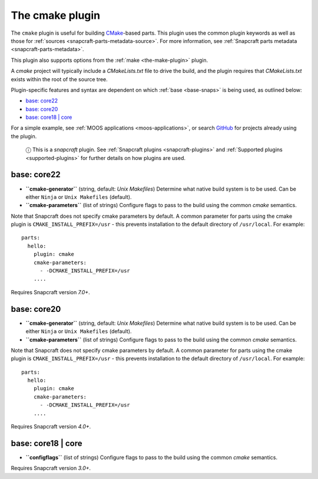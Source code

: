 .. 8621.md

.. _the-cmake-plugin:

The cmake plugin
================

The ``cmake`` plugin is useful for building `CMake <https://cmake.org/>`__-based parts. This plugin uses the common plugin keywords as well as those for :ref:`sources <snapcraft-parts-metadata-source>`. For more information, see :ref:`Snapcraft parts metadata <snapcraft-parts-metadata>`.

This plugin also supports options from the :ref:`make <the-make-plugin>` plugin.

A *cmake* project will typically include a *CMakeLists.txt* file to drive the build, and the plugin requires that *CMakeLists.txt* exists within the root of the source tree.

Plugin-specific features and syntax are dependent on which :ref:`base <base-snaps>` is being used, as outlined below:

-  `base: core22 <the-cmake-plugin-core22_>`__
-  `base: core20 <the-cmake-plugin-core20_>`__
-  `base: core18 \| core <the-cmake-plugin-core18_>`__

For a simple example, see :ref:`MOOS applications <moos-applications>`, or search `GitHub <https://github.com/search?q=path%3Asnapcraft.yaml+%22plugin%3A+cmake%22&type=Code>`__ for projects already using the plugin.

   ⓘ This is a *snapcraft* plugin. See :ref:`Snapcraft plugins <snapcraft-plugins>` and :ref:`Supported plugins <supported-plugins>` for further details on how plugins are used.


.. _the-cmake-plugin-core22:

base: core22
~~~~~~~~~~~~

-  **``cmake-generator``** (string, default: *Unix Makefiles*) Determine what native build system is to be used. Can be either ``Ninja`` or ``Unix Makefiles`` (default).
-  **``cmake-parameters``** (list of strings) Configure flags to pass to the build using the common *cmake* semantics.

Note that Snapcraft does not specify cmake parameters by default. A common parameter for parts using the cmake plugin is ``CMAKE_INSTALL_PREFIX=/usr`` - this prevents installation to the default directory of ``/usr/local``. For example:

::

   parts:
     hello:
       plugin: cmake
       cmake-parameters:
         - -DCMAKE_INSTALL_PREFIX=/usr
       ....

Requires Snapcraft version *7.0+*.


.. _the-cmake-plugin-core20:

base: core20
~~~~~~~~~~~~

-  **``cmake-generator``** (string, default: *Unix Makefiles*) Determine what native build system is to be used. Can be either ``Ninja`` or ``Unix Makefiles`` (default).
-  **``cmake-parameters``** (list of strings) Configure flags to pass to the build using the common *cmake* semantics.

Note that Snapcraft does not specify cmake parameters by default. A common parameter for parts using the cmake plugin is ``CMAKE_INSTALL_PREFIX=/usr`` - this prevents installation to the default directory of ``/usr/local``. For example:

::

   parts:
     hello:
       plugin: cmake
       cmake-parameters:
         - -DCMAKE_INSTALL_PREFIX=/usr
       ....

Requires Snapcraft version *4.0+*.


.. _the-cmake-plugin-core18:

base: core18 \| core
~~~~~~~~~~~~~~~~~~~~

-  **``configflags``** (list of strings) Configure flags to pass to the build using the common *cmake* semantics.

Requires Snapcraft version *3.0+*.
